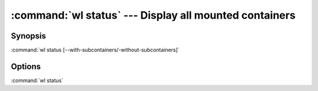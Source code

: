 .. program:: wl-status
.. _wl-status:

:command:`wl status` --- Display all mounted containers
=======================================================

Synopsis
--------

:command:`wl status [--with-subcontainers/-without-subcontainers]`

Options
-------

.. option:: -w, --with-subcontainers

    List subcontainers.

.. option:: -W, --without-subcontainers

   Do not list subcontainers. This is the default.

.. option:: -p, --with-pseudomanifests

    List containers with pseudo-manifests.

.. option:: -P, --without-pseudomanifests

    Do not list containers with pseudo-manifests. This is the default.

.. option:: -a, --all-paths

    Print all mountpoint paths, including synthetic ones.


:command:`wl status`
